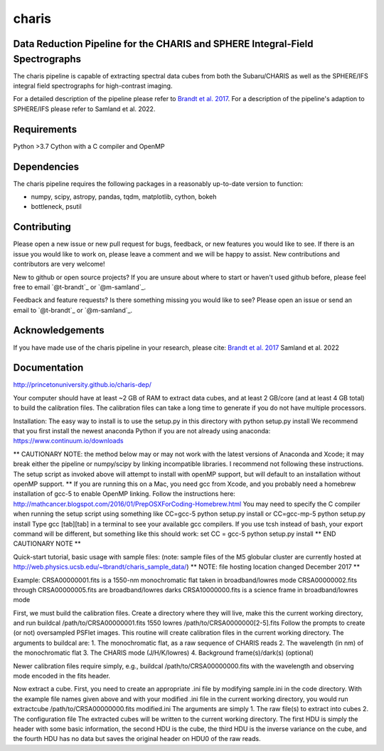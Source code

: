 charis
====
Data Reduction Pipeline for the CHARIS and SPHERE Integral-Field Spectrographs
-------------------------------------------------------------------------------------------

The charis pipeline is capable of extracting spectral data cubes from both the Subaru/CHARIS as well as the SPHERE/IFS integral field spectrographs for high-contrast imaging.

For a detailed description of the pipeline please refer to `Brandt et al. 2017 <https://ui.adsabs.harvard.edu/abs/2017JATIS...3d8002B/abstract>`_. For a description of the pipeline's adaption to SPHERE/IFS please refer to Samland et al. 2022.


Requirements
------------
Python >3.7
Cython with a C compiler and OpenMP


Dependencies
------------
The charis pipeline requires the following packages in a reasonably up-to-date version
to function:

- numpy, scipy, astropy, pandas, tqdm, matplotlib, cython, bokeh
- bottleneck, psutil


Contributing
------------

Please open a new issue or new pull request for bugs, feedback, or new features you would like to see.   If there is an issue you would like to work on, please leave a comment and we will be happy to assist.   New contributions and contributors are very welcome!

New to github or open source projects?  If you are unsure about where to start or haven't used github before, please feel free to email `@t-brandt`_ or `@m-samland`_.

Feedback and feature requests?  Is there something missing you would like to see?  Please open an issue or send an email to `@t-brandt`_ or `@m-samland`_.


Acknowledgements
----------------

If you have made use of the charis pipeline in your research, please cite:
`Brandt et al. 2017 <https://ui.adsabs.harvard.edu/abs/2017JATIS...3d8002B/abstract>`_
Samland et al. 2022


Documentation
-------------
http://princetonuniversity.github.io/charis-dep/


Your computer should have at least ~2 GB of RAM to extract data cubes, and at least 2 GB/core (and at least 4 GB total) to build the calibration files.  The calibration files can take a long time to generate if you do not have multiple processors.


Installation:
The easy way to install is to use the setup.py in this directory with
python setup.py install
We recommend that you first install the newest anaconda Python if you are not already using anaconda:
https://www.continuum.io/downloads

** CAUTIONARY NOTE: the method below may or may not work with the latest versions of Anaconda and Xcode; it may break either the pipeline or numpy/scipy by linking incompatible libraries.  I recommend not following these instructions.  The setup script as invoked above will attempt to install with openMP support, but will default to an installation without openMP support. **
If you are running this on a Mac, you need gcc from Xcode, and you probably need a homebrew installation of gcc-5 to enable OpenMP linking.  Follow the instructions here:
http://mathcancer.blogspot.com/2016/01/PrepOSXForCoding-Homebrew.html
You may need to specify the C compiler when running the setup script using something like
CC=gcc-5 python setup.py install
or
CC=gcc-mp-5 python setup.py install
Type gcc [tab][tab] in a terminal to see your available gcc compilers.  If you use tcsh instead of bash, your export command will be different, but something like this should work:
set CC = gcc-5
python setup.py install
** END CAUTIONARY NOTE **

Quick-start tutorial, basic usage with sample files:
(note: sample files of the M5 globular cluster are currently hosted at http://web.physics.ucsb.edu/~tbrandt/charis_sample_data/)
** NOTE: file hosting location changed December 2017 **

Example:
CRSA00000001.fits is a 1550-nm monochromatic flat taken in broadband/lowres mode
CRSA00000002.fits through CRSA00000005.fits are broadband/lowres darks
CRSA10000000.fits is a science frame in broadband/lowres mode

First, we must build the calibration files.  Create a directory where they will live, make this the current working directory, and run
buildcal /path/to/CRSA00000001.fits 1550 lowres /path/to/CRSA0000000[2-5].fits
Follow the prompts to create (or not) oversampled PSFlet images.  This routine will create calibration files in the current working directory.  The arguments to buildcal are:
1. The monochromatic flat, as a raw sequence of CHARIS reads
2. The wavelength (in nm) of the monochromatic flat
3. The CHARIS mode (J/H/K/lowres)
4. Background frame(s)/dark(s) (optional)

Newer calibration files require simply, e.g.,
buildcal /path/to/CRSA00000000.fits
with the wavelength and observing mode encoded in the fits header.

Now extract a cube.  First, you need to create an appropriate .ini file by modifying sample.ini in the code directory.  With the example file names given above and with your modified .ini file in the current working directory, you would run
extractcube /path/to/CRSA00000000.fits modified.ini
The arguments are simply
1. The raw file(s) to extract into cubes
2. The configuration file
The extracted cubes will be written to the current working directory.  The first HDU is simply the header with some basic information, the second HDU is the cube, the third HDU is the inverse variance on the cube, and the fourth HDU has no data but saves the original header on HDU0 of the raw reads.

